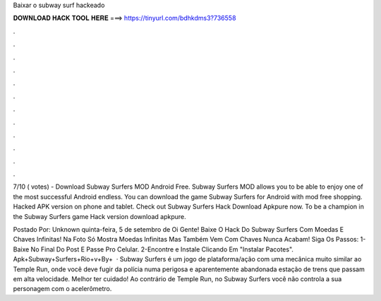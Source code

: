 Baixar o subway surf hackeado



𝐃𝐎𝐖𝐍𝐋𝐎𝐀𝐃 𝐇𝐀𝐂𝐊 𝐓𝐎𝐎𝐋 𝐇𝐄𝐑𝐄 ===> https://tinyurl.com/bdhkdms3?736558



.



.



.



.



.



.



.



.



.



.



.



.

7/10 ( votes) - Download Subway Surfers MOD Android Free. Subway Surfers MOD allows you to be able to enjoy one of the most successful Android endless. You can download the game Subway Surfers for Android with mod free shopping. Hacked APK version on phone and tablet. Check out Subway Surfers Hack Download Apkpure now. To be a champion in the Subway Surfers game Hack version download apkpure.

Postado Por: Unknown quinta-feira, 5 de setembro de Oi Gente! Baixe O Hack Do Subway Surfers Com Moedas E Chaves Infinitas! Na Foto Só Mostra Moedas Infinitas Mas Também Vem Com Chaves  Nunca Acabam! Siga Os Passos: 1-Baixe No Final Do Post E Passe Pro Celular. 2-Encontre e Instale Clicando Em "Instalar Pacotes". Apk+Subway+Surfers+Rio+v+By+  · Subway Surfers é um jogo de plataforma/ação com uma mecânica muito similar ao Temple Run, onde você deve fugir da polícia numa perigosa e aparentemente abandonada estação de trens que passam em alta velocidade. Melhor ter cuidado! Ao contrário de Temple Run, no Subway Surfers você não controla a sua personagem com o acelerômetro.
